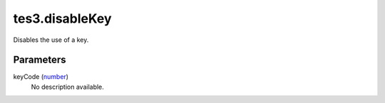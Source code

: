 tes3.disableKey
====================================================================================================

Disables the use of a key.

Parameters
----------------------------------------------------------------------------------------------------

keyCode (`number`_)
    No description available.

.. _`number`: ../../../lua/type/number.html
